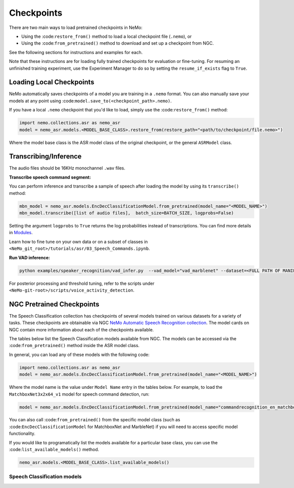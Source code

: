 Checkpoints
===========

There are two main ways to load pretrained checkpoints in NeMo:

- Using the :code:``restore_from()`` method to load a local checkpoint file (``.nemo``), or
- Using the :code:``from_pretrained()`` method to download and set up a checkpoint from NGC.

See the following sections for instructions and examples for each.

Note that these instructions are for loading fully trained checkpoints for evaluation or fine-tuning. For resuming an unfinished 
training experiment, use the Experiment Manager to do so by setting the ``resume_if_exists`` flag to ``True``.

Loading Local Checkpoints
-------------------------

NeMo automatically saves checkpoints of a model you are training in a ``.nemo`` format. You can also manually save your models at any 
point using :code:``model.save_to(<checkpoint_path>.nemo)``.

If you have a local ``.nemo`` checkpoint that you'd like to load, simply use the :code:``restore_from()`` method:

.. code-block:: python

  import nemo.collections.asr as nemo_asr
  model = nemo_asr.models.<MODEL_BASE_CLASS>.restore_from(restore_path="<path/to/checkpoint/file.nemo>")

Where the model base class is the ASR model class of the original checkpoint, or the general ``ASRModel`` class.

Transcribing/Inference
-----------------------
   
The audio files should be 16KHz monochannel ``.wav`` files.

**Transcribe speech command segment:**
  
You can perform inference and transcribe a sample of speech after loading the model by using its ``transcribe()`` method:

.. code-block:: python 

  mbn_model = nemo_asr.models.EncDecClassificationModel.from_pretrained(model_name="<MODEL_NAME>")
  mbn_model.transcribe([list of audio files],  batch_size=BATCH_SIZE, logprobs=False) 

Setting the argument ``logprobs`` to ``True`` returns the log probabilities instead of transcriptions. You can find more details in 
`Modules <../api.html#modules>`__.

Learn how to fine tune on your own data or on a subset of classes in ``<NeMo_git_root>/tutorials/asr/03_Speech_Commands.ipynb``.

**Run VAD inference:**

.. code-block:: bash 

  python examples/speaker_recognition/vad_infer.py  --vad_model="vad_marblenet" --dataset=<FULL PATH OF MANIFEST TO BE PERFORMED INFERENCE ON> --out_dir='frame/demo' --time_length=0.63

For posterior processing and threshold tuning, refer to the scripts under ``<NeMo-git-root>/scripts/voice_activity_detection``.

NGC Pretrained Checkpoints
--------------------------

The Speech Classification collection has checkpoints of several models trained on various datasets for a variety of tasks. These 
checkpoints are obtainable via NGC `NeMo Automatic Speech Recognition collection <https://ngc.nvidia.com/catalog/models/nvidia:nemospeechmodels>`_.
The model cards on NGC contain more information about each of the checkpoints available.

The tables below list the Speech Classification models available from NGC. The models can be accessed via the :code:``from_pretrained()`` 
method inside the ASR model class.

In general, you can load any of these models with the following code:

.. code-block:: python

  import nemo.collections.asr as nemo_asr
  model = nemo_asr.models.EncDecClassificationModel.from_pretrained(model_name="<MODEL_NAME>")

Where the model name is the value under ``Model Name`` entry in the tables below. For example, to load the ``MatchboxNet3x2x64_v1`` model 
for speech command detection, run:

.. code-block:: python

  model = nemo_asr.models.EncDecClassificationModel.from_pretrained(model_name="commandrecognition_en_matchboxnet3x2x64_v1")

You can also call :code:``from_pretrained()`` from the specific model class (such as :code:``EncDecClassificationModel`` for 
MatchboxNet and MarbleNet) if you will need to access specific model functionality.

If you would like to programatically list the models available for a particular base class, you can use the :code:``list_available_models()`` 
method.

.. code-block:: python

  nemo_asr.models.<MODEL_BASE_CLASS>.list_available_models()

Speech Classification models
^^^^^^^^^^^^^^^^^^^^^^^^^^^^

.. tabularcolumns:: 30 30 40

.. csv-table::
   :file: data/classification_results.csv
   :header-rows: 1
   :class: longtable
   :widths: 1 1 1
